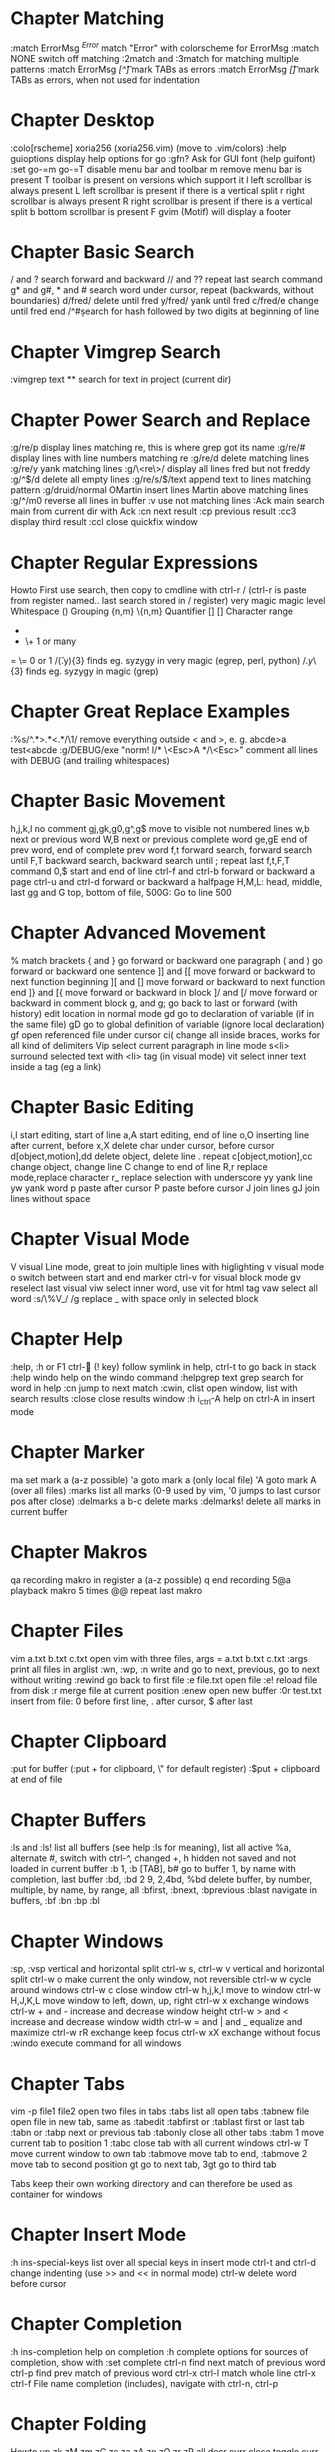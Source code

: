 * Chapter Matching
:match ErrorMsg /^Error/        match "Error" with colorscheme for ErrorMsg
:match NONE                     switch off matching
:2match and :3match             for matching multiple patterns
:match ErrorMsg /[^\t]\zs\t\+/  mark TABs as errors
:match ErrorMsg /[\t]/          mark TABs as errors, when not used for indentation
* Chapter Desktop
:colo[rscheme]                  xoria256 (xoria256.vim) (move to .vim/colors)
:help guioptions                display help options for go
:gfn?                           Ask for GUI font (help guifont)
:set go-=m go-=T                disable menu bar and toolbar
  m                             remove menu bar is present
  T                             toolbar is present on versions which support it
  l                             left scrollbar is always present
  L                             left scrollbar is present if there is a vertical split
  r                             right scrollbar is always present
  R                             right scrollbar is present if there is a vertical split
  b                             bottom scrollbar is present
  F                             gvim (Motif) will display a footer
* Chapter Basic Search
/ and ?                  search forward and backward
// and ??                repeat last search command
g* and g#, * and #       search word under cursor, repeat (backwards, without boundaries)
d/fred/                  delete until fred
y/fred/                  yank until fred
c/fred/e                 change until fred end
/^#\d\d                  search for hash followed by two digits at beginning of line
* Chapter Vimgrep Search
:vimgrep text **     search for text in project (current dir)
* Chapter Power Search and Replace
:g/re/p                         display lines matching re, this is where grep got its name
:g/re/#                         display lines with line numbers matching re
:g/re/d                         delete matching lines
:g/re/y                         yank matching lines
:g/\<re\>/                      display all lines fred but not freddy
:g/^$/d                         delete all empty lines
:g/re/s/$/text                  append text to lines matching pattern
:g/druid/normal OMartin         insert lines Martin above matching lines
:g/^/m0                         reverse all lines in buffer
:v                              use not matching lines
:Ack main                       search main from current dir with Ack
    :cn                         next result
    :cp                         previous result
    :cc3                        display third result
    :ccl                        close quickfix window
* Chapter Regular Expressions
Howto                           First use search, then copy to cmdline with ctrl-r /
                                (ctrl-r is paste from register named.. last search stored in / register)
    very    magic               magic level
    \s      \s                  Whitespace
    ()      \(\)                Grouping
    {n,m}   \{n,m}              Quantifier
    []      []                  Character range
    *       *                   0 or many
    +       \+                  1 or many
    =       \=                  0 or 1
/\v(.y){3}                      finds eg. syzygy in very magic (egrep, perl, python)
/\(.y\)\{3}                     finds eg. syzygy in magic (grep)
* Chapter Great Replace Examples
:%s/^.*>\(.*\)<.*/\1/                           remove everything outside < and >, e. g. abcde>a test<abcde
:g/\s*DEBUG/exe "norm! I/* \<Esc>A */\<Esc>"    comment all lines with DEBUG (and trailing whitespaces)
* Chapter Basic Movement
h,j,k,l                         no comment
gj,gk,g0,g^,g$                  move to visible not numbered lines
w,b                             next or previous word
W,B                             next or previous complete word
ge,gE                           end of prev word, end of complete prev word
f,t                             forward search, forward search until
F,T                             backward search, backward search until
;                               repeat last f,t,F,T command
0,$                             start and end of line
ctrl-f and ctrl-b               forward or backward a page
ctrl-u and ctrl-d               forward or backward a halfpage
H,M,L:                          head, middle, last
gg and G                        top, bottom of file, 500G: Go to line 500
* Chapter Advanced Movement
%                  match brackets
{ and }            go forward or backward one paragraph
( and )            go forward or backward one sentence
]] and [[          move forward or backward to next function beginning
][ and []          move forward or backward to next function end
]} and [{          move forward or backward in block
]/ and [/          move forward or backward in comment block
g, and g;          go back to last or forward (with history) edit location in normal mode
gd                 go to declaration of variable (if in the same file)
gD                 go to global definition of variable (ignore local declaration)
gf                 open referenced file under cursor
ci(                change all inside braces, works for all kind of delimiters
Vip                select current paragraph in line mode
s<li>              surround selected text with <li> tag (in visual mode)
vit                select inner text inside a tag (eg a link)
* Chapter Basic Editing
i,I                             start editing, start of line
a,A                             start editing, end of line
o,O                             inserting line after current, before
x,X                             delete char under cursor, before cursor
d[object,motion],dd             delete object, delete line . repeat
c[object,motion],cc             change object, change line
C                               change to end of line
R,r                             replace mode,replace character
r_                              replace selection with underscore
yy                              yank line
yw                              yank word
p                               paste after cursor
P                               paste before cursor
J                               join lines
gJ                              join lines without space
* Chapter Visual Mode
V                               visual Line mode, great to join multiple lines with higlighting
v                               visual mode
o                               switch between start and end marker
ctrl-v                          for visual block mode
gv                              reselect last visual
viw                             select inner word, use vit for html tag
vaw                             select all word
:s/\%V_/ /g                     replace _ with space only in selected block
* Chapter Help
:help, :h or F1
ctrl- (! key)                 follow symlink in help, ctrl-t to go back in stack
:help windo                     help on the windo command
:helpgrep text                  grep search for word in help
:cn                             jump to next match
:cwin, clist                    open window, list with search results
:close                          close results window
:h i_ctrl-A                     help on ctrl-A in insert mode
* Chapter Marker
ma                              set mark a (a-z possible)
'a                              goto mark a (only local file)
'A                              goto mark A (over all files)
:marks                          list all marks (0-9 used by vim, '0 jumps to last cursor pos after close)
:delmarks a b-c                 delete marks
:delmarks!                      delete all marks in current buffer
* Chapter Makros
qa         recording makro in register a (a-z possible)
q          end recording
5@a        playback makro 5 times
@@         repeat last makro
* Chapter Files
vim a.txt b.txt c.txt           open vim with three files, args = a.txt b.txt c.txt
:args                           print all files in arglist
:wn, :wp, :n                    write and go to next, previous, go to next without writing
:rewind                         go back to first file
:e file.txt                     open file
:e!                             reload file from disk
:r                              merge file at current position
:enew                           open new buffer
:0r test.txt                    insert from file: 0 before first line, . after cursor, $ after last
* Chapter Clipboard
:put                            for buffer (:put + for clipboard, \" for default register)
:$put +                         clipboard at end of file
* Chapter Buffers
:ls and :ls!                            list all buffers (see help :ls for meaning), list all
                                        active %a, alternate #, switch with ctrl-^, changed +, h
                                        hidden not saved and not loaded in current buffer
:b 1, :b [TAB], b#                      go to buffer 1, by name with completion, last buffer
:bd, :bd 2 9, 2,4bd, %bd                delete buffer, by number, multiple, by name, by range, all
:bfirst, :bnext, :bprevious :blast      navigate in buffers, :bf :bn :bp :bl
* Chapter Windows
:sp, :vsp                    vertical and horizontal split
ctrl-w s, ctrl-w v           vertical and horizontal split
ctrl-w o                     make current the only window, not reversible
ctrl-w w                     cycle around windows
ctrl-w c                     close window
ctrl-w h,j,k,l               move to window
ctrl-w H,J,K,L               move window to left, down, up, right
ctrl-w x                     exchange windows
ctrl-w + and -               increase and decrease window height
ctrl-w > and <               increase and decrease window width
ctrl-w = and | and _         equalize and maximize
ctrl-w rR                    exchange keep focus
ctrl-w xX                    exchange without focus
:windo                       execute command for all windows
* Chapter Tabs
vim -p file1 file2        open two files in tabs
:tabs                     list all open tabs
:tabnew file              open file in new tab, same as :tabedit
:tabfirst or :tablast     first or last tab
:tabn or :tabp            next or previous tab
:tabonly                  close all other tabs
:tabm 1                   move current tab to position 1
:tabc                     close tab with all current windows
ctrl-w T                  move current window to own tab
:tabmove                  move tab to end, :tabmove 2 move tab to second position
gt                        go to next tab, 3gt go to third tab

Tabs keep their own working directory and can therefore be used as
container for windows
* Chapter Insert Mode
:h ins-special-keys                     list over all special keys in insert mode
ctrl-t and ctrl-d                       change indenting (use >> and << in normal mode)
ctrl-w                                  delete word before cursor
* Chapter Completion
:h ins-completion                       help on completion
:h complete                             options for sources of completion, show with :set complete
ctrl-n                                  find next match of previous word
ctrl-p                                  find prev match of previous word
ctrl-x ctrl-l                           match whole line
ctrl-x ctrl-f                           File name completion (includes), navigate with ctrl-n, ctrl-p
* Chapter Folding
Howto
                                up
                                zk
zM      zm      zC      zc              za      zA      zo      zO      zr      zR
all     decr    curr    close           toggle  curr    open    curr    incr    all
                                zj
                                down
zf/string                               creates a fold from the cursor to string
zd                                      deletes the fold at the cursor
zE                                      deletes all folds
[z                                      move to start of open fold
]z                                      move to end of open fold
:set foldmethod=                        fold according to method
    indent                              use spaces or tabs
    syntax                              language features
    marker                              use markers
    diff                                fold unchanged text
    expr                                custom, code-driven folding
    manual                              select ranges to fold
:set foldcolumn=3                       show folding in separate column
* Chapter Vimdiff
ctrl+w ctrl+w                           switch windows
do                                      diff obtain
dp                                      diff put
[c                                      previous difference
]c                                      next difference
:diffupdate                             diff update
zo                                      open folded text
zc                                      close folded text
* Chapter Useful stuff
ctrl-v                                  take next thing literally
ctrl-a, ctrl-x                          add or substract a count to a number under cursor or after
:g/item/norm 20                         add 20 to numbers in lines matching item (ctrl-v ctrl-a)
:%s/\s\+$//                             remove all blanks at end of lines (\s\+ = Space)
/\t                                     show all tabs
/\s\+$                                  show all trailing whitespaces
:set list                               show line endings
:set list!                              revert setting
:set listchars=tab:\>\.,eol:$           show tabs as >... and eol as $
* Chapter Tags and Taglist plugin
find /src -name "*.c" | xargs etags     create tagfile, also with "*.h" files with option -or
:set tags=tagfile                       use tagfile, navigation like in help
:tags                                   show tagstack
:tag and :pop                           move up and down the stack
:tselect and :ptselect                  show list ov available tags (with preview)
:tnext and :tprev                       move up and down in taglist
:TlistOpen                              open tagbrowser from taglist plugin
* Chapter Changelist and Jumplist
g;               go to last edit location, step by step, forward with g,
:changes         look at the changelist
ctrl-o and i     forward and backward in jumplist
:jumps           look at the jumplist
ctrl-]           jump back a hyperlink in help
* Chapter Cscope
find . -name "*.c" > cscope.files       create file listing
cscope -b                               build database, navigation like in help
:help cscope
* Chapter Autocompletion
ctrl-n                                  autocomplete current word, search forward
ctrl-p                                  autocomplete current word, search backwards
:set dictionary+=/path/to/file          add own dictionary
ctrl-x and
  ctrl-k                                lookup for keyword in dictionary
  ctrl-l                                complete whole lines of the text
  ctrl-n                                complete words from the current buffer
  ctrl-k                                complete words from the dictionaries
  ctrl-t                                complete words from the thesaurus
  ctrl-i                                words from the current and included fles
  S                                     spelling the suggestions
* Chapter Registers
"a                  use register a
"ayy and "ap        yank and paste over a
"0                  contains always last yanked
"zde                delete word (de) and save in register z
:registers          see all contents
"+ or "*            system clipboard
* Chapter Spell Checking
:set spell                   enable spell checking
:set spelllang=de,en         switch to German and English
z=                           ask suggestion in normal mode
1z=                          take first suggestion without list
:set spellsuggest=5          suggest only 5 alternatives
]s [s                        go to next or previous word
:set spelllang=en_gb         set language to british english
zG                           add to internal wordlist (valid for one session)
zg                           add to spellfile (default in .vim/spell)
zw                           mark good word as bad
zug, zuw                     undo zg, zw
* Chapter File Explorer
enter               go to directory
-                   go up one directory
:e. or :sp.         (all split commands) open explorer in current directory
:E, :Vex, :Sex      (Explore) open explorer from path of last opened file
%                   create new file
d                   new directory
R                   rename
D                   delete
* Chapter Directory Editor
:e Directory                            open directory in dired
  i                                     change view: thin,long,wide,tree
  s                                     sort on name,time,size
  r                                     reverse sortorder
  gh                                    hide, unhide dotfile
  <Enter>                               open dir,file
  x                                     open file with corresponding app
  d                                     rename dir
  D                                     delete
  R                                     move dir
  -                                     go up one level
* Chapter Vim Runtime
:set rtp                                runtime path for tayloring vim, create structure in home directory
:helptags                               recreate tag on some directory, eg. ~/.vim/docs
* Chapter Nice to know
=                                       filter with equalprg, standard C-indent, :help = auto indenting
1G=G                                    format whole file
:set paste                              go to paste mode to disable "stair" effect when copying code
:!xxd and :!xxd -r                      convert to hex and back
:map, :vmap or imap                     show current bindings
:map ,jj                                show binding for that key
:unmap ,jj                              unmap binding
:set syntax=c                           enable syntax highlighting
@:                                      repeat last command
:version                                display version string and home directories
* Chapter Plugin Matchit
let b:match_words = '\<if\>:\<else\>'   switch between if and else
%                                       forwards
g%                                      backwards
* Chapter Invisibles, Tabulator and Whitespaces
:set [no]exandtab                switch indent mode
retab!                           switch from tabs to spaces and vice versa

hi NonText guifg=#4a4a59         invisible colors for list (colorscheme)
hi SpecialKey guifg=#4a4a59      invisible colors for list (colorscheme)
ctrl-v uxxxx                     insert unicode (not sign 00ac, triangle 25b8)
* Chapter Formatting
gq                             format with external formatter, movement or visual
gqip                           format paragraph with external formatter
:set formatprg=par\ -w40req    use par as formatting tool width 40
     r pad empty lines
     e remove unnecessary lines
     q handle nested quotes
* Chapter Filename and Path
echo expand('%')    echo current filename
:p:h                for absolute path without filename
:cd %:p:h           change to path of current file
%%                  expand filename in commandline
* Chapter Colorschemes
$MYVIMRUNTIME/colors              colorscheme directory
:highlight                        change color of items
guibg=NONE                        override default
highlight link new existing       use the same formatting
hexHighlight.vim                  script for helping with colors
gihtub sickill coloration         convert textmate schemes to vim
vim-tocterm                       convert gui themes to colored term schemes
* Chapter Indentation
==                     autoindent current line
5==                    autoindent 5 lines
:set equalprg=extern   set external formatter program
vi}                    visual select region with delimiter } with i meaning inside the braces
=i}                    format this block (indent commands can go with motion)
